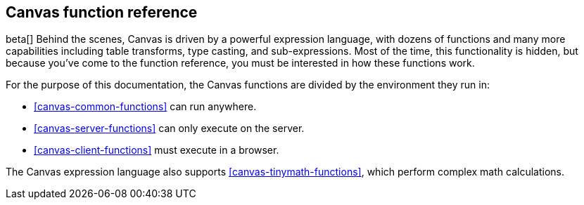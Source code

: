 [[canvas-function-reference]]
== Canvas function reference

beta[] Behind the scenes, Canvas is driven by a powerful expression language,
with dozens of functions and many more capabilities including table transforms, 
type casting, and sub-expressions. Most of the time, this functionality is hidden, 
but because you’ve come to the function reference, you must be interested in
how these functions work.

For the purpose of this documentation, 
the Canvas functions are divided by the environment they run in:

* <<canvas-common-functions>> can run anywhere.
* <<canvas-server-functions>> can only execute on the server.
* <<canvas-client-functions>> must execute in a browser.

The Canvas expression language also supports <<canvas-tinymath-functions>>, which
perform complex math calculations.
